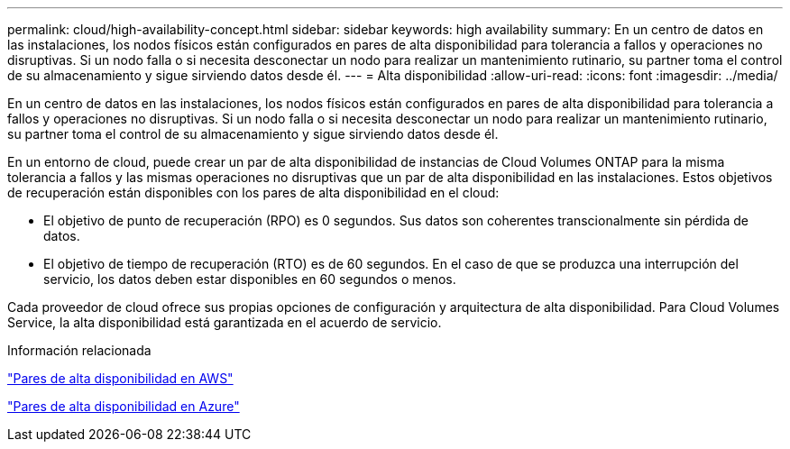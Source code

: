 ---
permalink: cloud/high-availability-concept.html 
sidebar: sidebar 
keywords: high availability 
summary: En un centro de datos en las instalaciones, los nodos físicos están configurados en pares de alta disponibilidad para tolerancia a fallos y operaciones no disruptivas. Si un nodo falla o si necesita desconectar un nodo para realizar un mantenimiento rutinario, su partner toma el control de su almacenamiento y sigue sirviendo datos desde él. 
---
= Alta disponibilidad
:allow-uri-read: 
:icons: font
:imagesdir: ../media/


[role="lead"]
En un centro de datos en las instalaciones, los nodos físicos están configurados en pares de alta disponibilidad para tolerancia a fallos y operaciones no disruptivas. Si un nodo falla o si necesita desconectar un nodo para realizar un mantenimiento rutinario, su partner toma el control de su almacenamiento y sigue sirviendo datos desde él.

En un entorno de cloud, puede crear un par de alta disponibilidad de instancias de Cloud Volumes ONTAP para la misma tolerancia a fallos y las mismas operaciones no disruptivas que un par de alta disponibilidad en las instalaciones. Estos objetivos de recuperación están disponibles con los pares de alta disponibilidad en el cloud:

* El objetivo de punto de recuperación (RPO) es 0 segundos. Sus datos son coherentes transcionalmente sin pérdida de datos.
* El objetivo de tiempo de recuperación (RTO) es de 60 segundos. En el caso de que se produzca una interrupción del servicio, los datos deben estar disponibles en 60 segundos o menos.


Cada proveedor de cloud ofrece sus propias opciones de configuración y arquitectura de alta disponibilidad. Para Cloud Volumes Service, la alta disponibilidad está garantizada en el acuerdo de servicio.

.Información relacionada
https://docs.netapp.com/us-en/occm/concept_ha.html["Pares de alta disponibilidad en AWS"]

https://docs.netapp.com/us-en/occm/concept_ha_azure.html["Pares de alta disponibilidad en Azure"]
